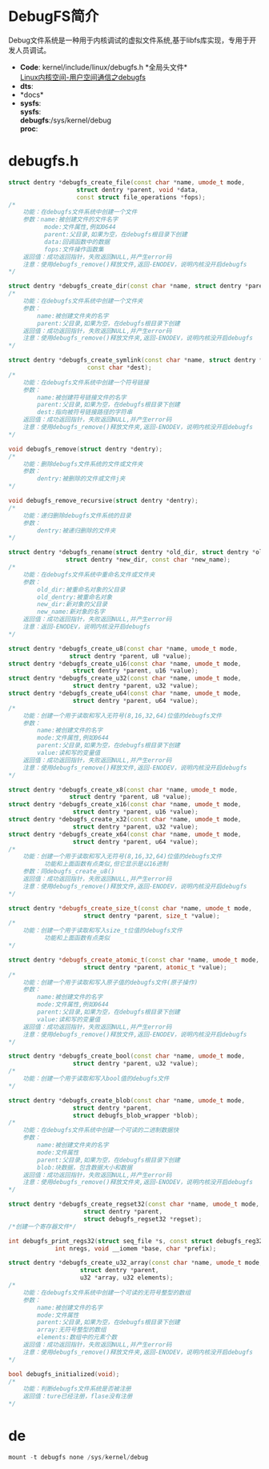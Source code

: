 * DebugFS简介
  Debug文件系统是一种用于内核调试的虚拟文件系统,基于libfs库实现，专用于开发人员调试。
  + *Code*:
    kernel/include/linux/debugfs.h  *全局头文件*\\
    [[http://blog.csdn.net/rsljdkt/article/details/10307043][Linux内核空间-用户空间通信之debugfs]]
  + *dts*:\\
  + *docs*\\
  + *sysfs*:\\
    *sysfs*:\\
    *debugfs*:/sys/kernel/debug\\
    *proc*:\\
* debugfs.h
  #+begin_src cpp
  struct dentry *debugfs_create_file(const char *name, umode_t mode,
                     struct dentry *parent, void *data,
                     const struct file_operations *fops);
  /*
      功能：在debugfs文件系统中创建一个文件
      参数：name:被创建文件的文件名字
            mode:文件属性,例如0644
            parent:父目录,如果为空，在debugfs根目录下创建
            data:回调函数中的数据
            fops:文件操作函数集
      返回值：成功返回指针，失败返回NULL,并产生error码
      注意：使用debugfs_remove()释放文件,返回-ENODEV，说明内核没开启debugfs
  */
  #+end_src
  #+begin_src cpp
  struct dentry *debugfs_create_dir(const char *name, struct dentry *parent);
  /*
      功能：在debugfs文件系统中创建一个文件夹
      参数：
          name:被创建文件夹的名字
          parent:父目录,如果为空，在debugfs根目录下创建
      返回值：成功返回指针，失败返回NULL,并产生error码
      注意：使用debugfs_remove()释放文件夹,返回-ENODEV，说明内核没开启debugfs
  */
  #+end_src
  #+begin_src cpp
  struct dentry *debugfs_create_symlink(const char *name, struct dentry *parent,
                        const char *dest);
  /*
      功能：在debugfs文件系统中创建一个符号链接
      参数：
          name:被创建符号链接文件的名字
          parent:父目录,如果为空，在debugfs根目录下创建
          dest:指向被符号链接路径的字符串
      返回值：成功返回指针，失败返回NULL,并产生error码
      注意：使用debugfs_remove()释放文件夹,返回-ENODEV，说明内核没开启debugfs
  */
  #+end_src
  #+begin_src cpp
  void debugfs_remove(struct dentry *dentry);
  /*
      功能：删除debugfs文件系统的文件或文件夹
      参数：
          dentry:被删除的文件或文件j夹
  */
  #+end_src
  #+begin_src cpp
  void debugfs_remove_recursive(struct dentry *dentry);
  /*
      功能：递归删除debugfs文件系统的目录
      参数：
          dentry:被递归删除的文件夹
  */
  #+end_src
  #+begin_src cpp
  struct dentry *debugfs_rename(struct dentry *old_dir, struct dentry *old_dentry,
                  struct dentry *new_dir, const char *new_name);
  /*
      功能：在debugfs文件系统中重命名文件或文件夹
      参数：
          old_dir:被重命名对象的父目录
          old_dentry:被重命名对象
          new_dir:新对象的父目录
          new_name:新对象的名字
      返回值：成功返回指针，失败返回NULL,并产生error码
      注意：返回-ENODEV，说明内核没开启debugfs
  */
  #+end_src
  #+begin_src cpp
  struct dentry *debugfs_create_u8(const char *name, umode_t mode,
                   struct dentry *parent, u8 *value);
  struct dentry *debugfs_create_u16(const char *name, umode_t mode,
                    struct dentry *parent, u16 *value);
  struct dentry *debugfs_create_u32(const char *name, umode_t mode,
                    struct dentry *parent, u32 *value);
  struct dentry *debugfs_create_u64(const char *name, umode_t mode,
                    struct dentry *parent, u64 *value);
  /*
      功能：创建一个用于读取和写入无符号(8,16,32,64)位值的debugfs文件
      参数：
          name:被创建文件的名字
          mode:文件属性,例如0644
          parent:父目录,如果为空，在debugfs根目录下创建
          value:读和写的变量值
      返回值：成功返回指针，失败返回NULL,并产生error码
      注意：使用debugfs_remove()释放文件,返回-ENODEV，说明内核没开启debugfs
  */
  #+end_src
  #+begin_src cpp
  struct dentry *debugfs_create_x8(const char *name, umode_t mode,
                   struct dentry *parent, u8 *value);
  struct dentry *debugfs_create_x16(const char *name, umode_t mode,
                    struct dentry *parent, u16 *value);
  struct dentry *debugfs_create_x32(const char *name, umode_t mode,
                    struct dentry *parent, u32 *value);
  struct dentry *debugfs_create_x64(const char *name, umode_t mode,
                    struct dentry *parent, u64 *value);
  /*
      功能：创建一个用于读取和写入无符号(8,16,32,64)位值的debugfs文件
            功能和上面函数有点类似,但它显示是以16进制
      参数：同debugfs_create_u8()
      返回值：成功返回指针，失败返回NULL,并产生error码
      注意：使用debugfs_remove()释放文件,返回-ENODEV，说明内核没开启debugfs
  */
  #+end_src
  #+begin_src cpp
  struct dentry *debugfs_create_size_t(const char *name, umode_t mode,
                       struct dentry *parent, size_t *value);
  /*
      功能：创建一个用于读取和写入size_t位值的debugfs文件
            功能和上面函数有点类似
  */

  #+end_src
  #+begin_src cpp
  struct dentry *debugfs_create_atomic_t(const char *name, umode_t mode,
                       struct dentry *parent, atomic_t *value);
  /*
      功能：创建一个用于读取和写入原子值的debugfs文件(原子操作)
      参数：
          name:被创建文件的名字
          mode:文件属性,例如0644
          parent:父目录,如果为空，在debugfs根目录下创建
          value:读和写的变量值
      返回值：成功返回指针，失败返回NULL,并产生error码
      注意：使用debugfs_remove()释放文件,返回-ENODEV，说明内核没开启debugfs
  */
  #+end_src
  #+begin_src cpp
  struct dentry *debugfs_create_bool(const char *name, umode_t mode,
                    struct dentry *parent, u32 *value);
  /*
      功能：创建一个用于读取和写入bool值的debugfs文件
  */
  #+end_src
  #+begin_src cpp
  struct dentry *debugfs_create_blob(const char *name, umode_t mode,
                    struct dentry *parent,
                    struct debugfs_blob_wrapper *blob);
  /*
      功能：在debugfs文件系统中创建一个可读的二进制数据快
      参数：
          name:被创建文件夹的名字
          mode:文件属性
          parent:父目录,如果为空，在debugfs根目录下创建
          blob:块数据，包含数据大小和数据
      返回值：成功返回指针，失败返回NULL,并产生error码
      注意：使用debugfs_remove()释放文件夹,返回-ENODEV，说明内核没开启debugfs
  */
  #+end_src
  #+begin_src cpp
  struct dentry *debugfs_create_regset32(const char *name, umode_t mode,
                       struct dentry *parent,
                       struct debugfs_regset32 *regset);
  /*创建一个寄存器文件*/
  #+end_src
  #+begin_src cpp
  int debugfs_print_regs32(struct seq_file *s, const struct debugfs_reg32 *regs,
               int nregs, void __iomem *base, char *prefix);
  #+end_src
  #+begin_src cpp
  struct dentry *debugfs_create_u32_array(const char *name, umode_t mode,
                      struct dentry *parent,
                      u32 *array, u32 elements);
  /*
      功能：在debugfs文件系统中创建一个可读的无符号整型的数组
      参数：
          name:被创建文件的名字
          mode:文件属性
          parent:父目录,如果为空，在debugfs根目录下创建
          array:无符号整型的数组
          elements:数组中的元素个数
      返回值：成功返回指针，失败返回NULL,并产生error码
      注意：使用debugfs_remove()释放文件夹,返回-ENODEV，说明内核没开启debugfs
  */
  #+end_src
  #+begin_src cpp
  bool debugfs_initialized(void);
  /*
      功能：判断debugfs文件系统是否被注册
      返回值：ture已经注册，flase没有注册
  */
  #+end_src
* de
  #+begin_src cpp
  mount -t debugfs none /sys/kernel/debug
  #+end_src
